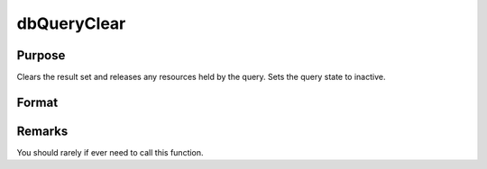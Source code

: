 
dbQueryClear
==============================================

Purpose
----------------

Clears the result set and releases any resources held by the query. Sets the query state to inactive.

Format
----------------
.. function:: dbQueryClear(qid)

    :param qid: query number.
    :type qid: scalar



Remarks
-------

You should rarely if ever need to call this function.

